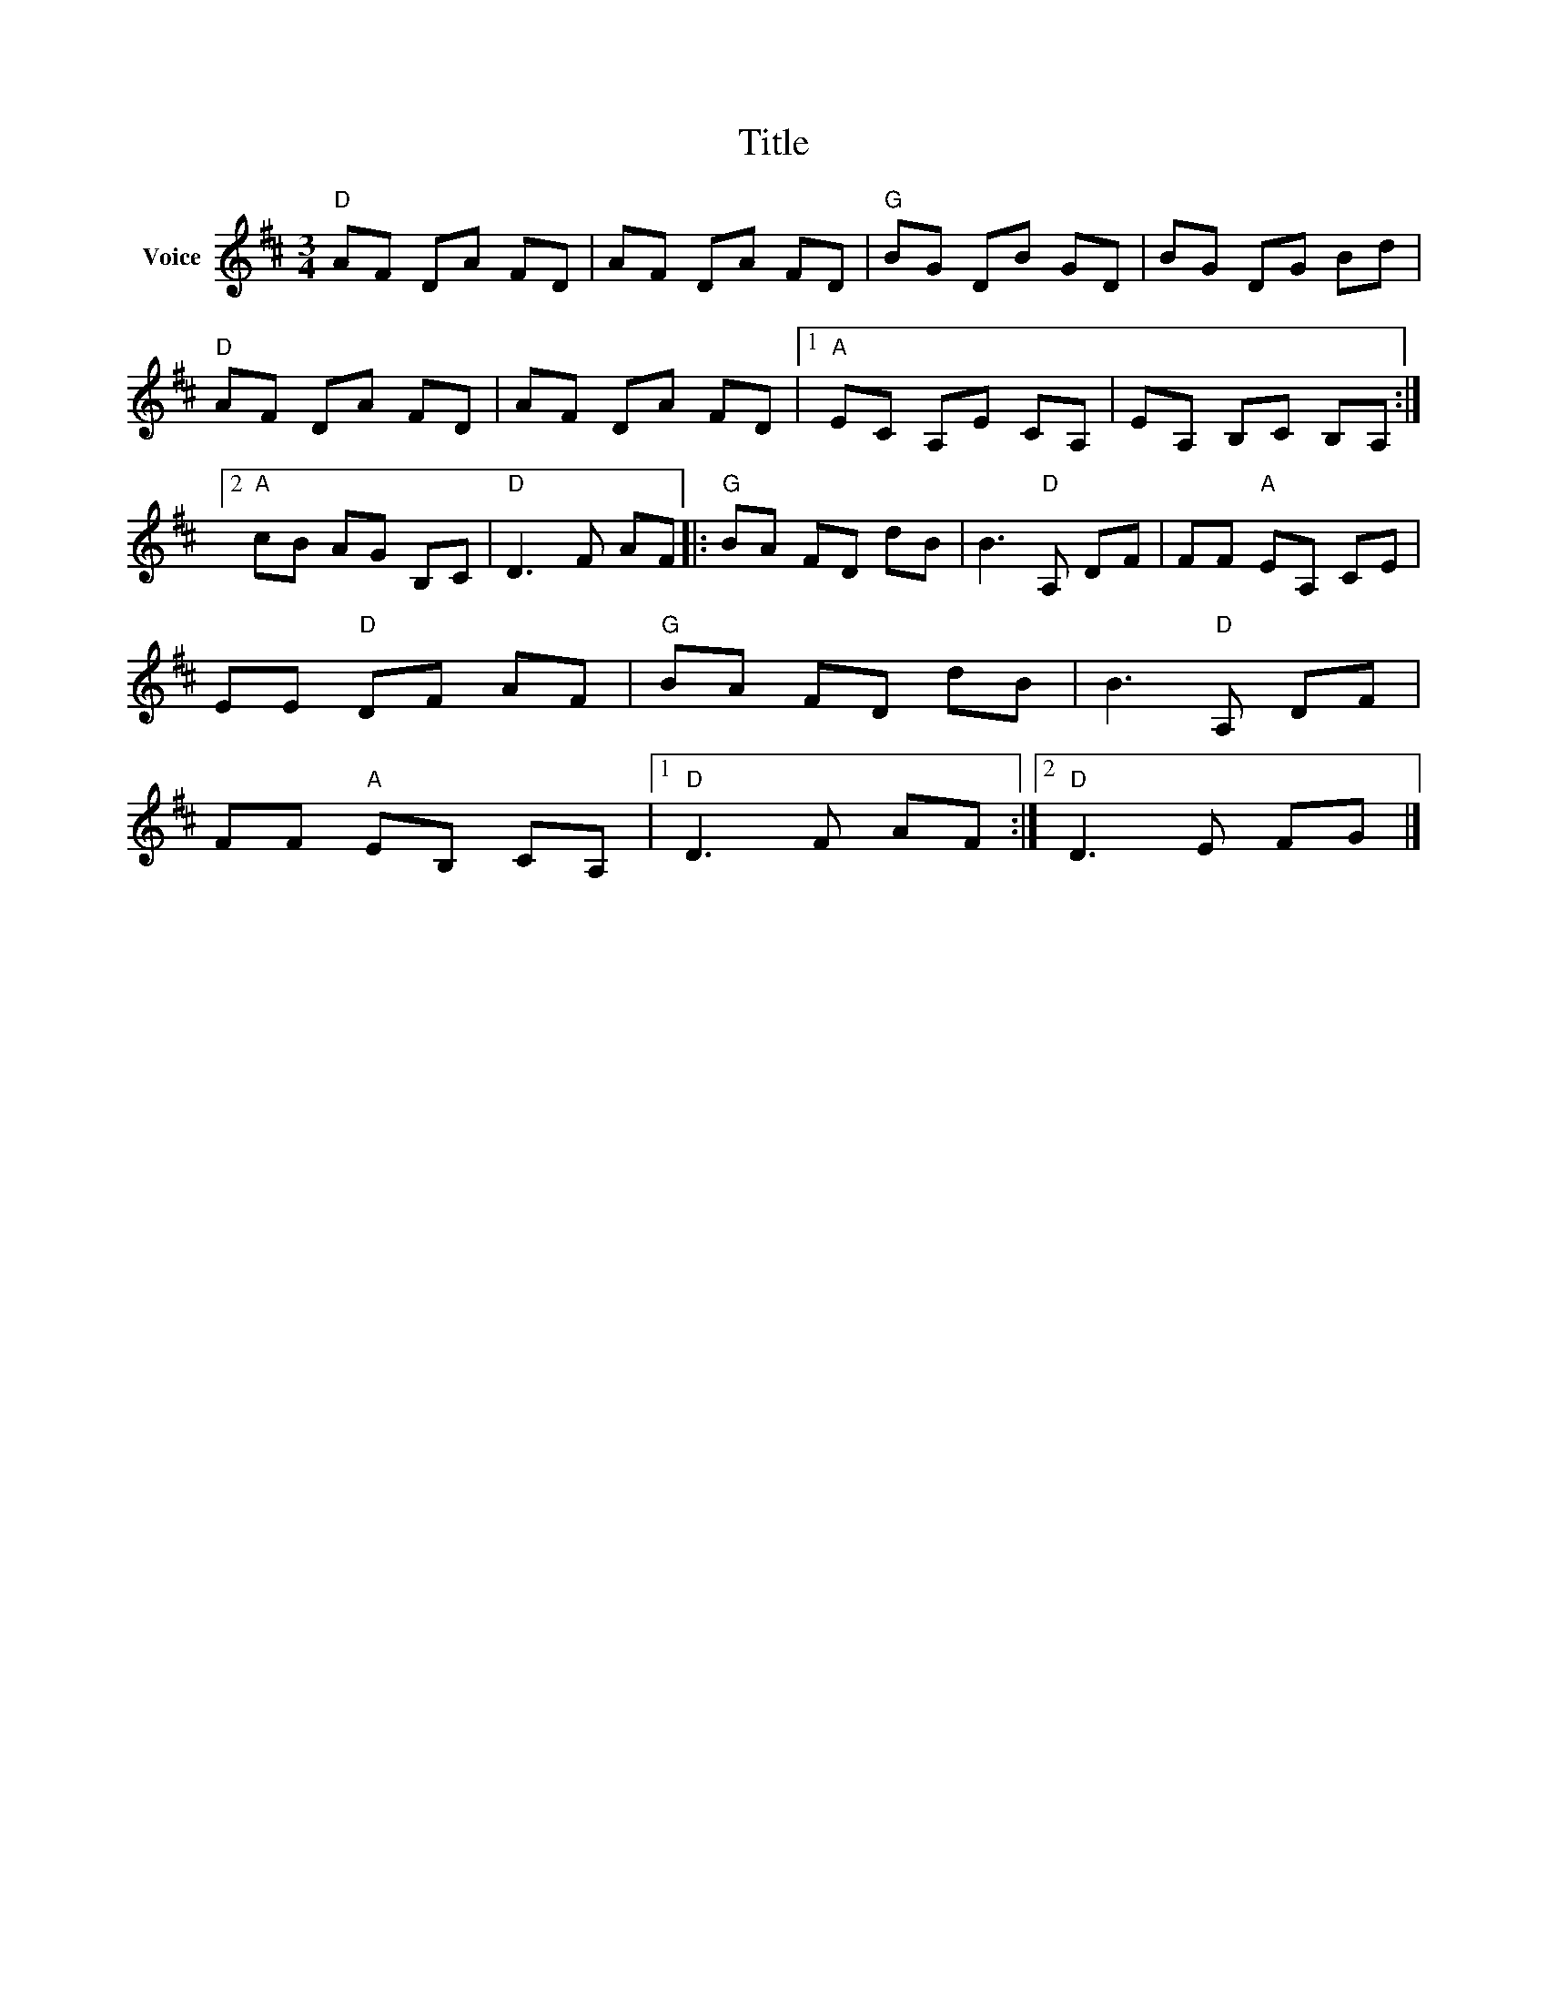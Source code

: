 X:1
T:Title
L:1/8
M:3/4
I:linebreak $
K:D
V:1 treble nm="Voice"
V:1
"D" AF DA FD | AF DA FD |"G" BG DB GD | BG DG Bd |"D" AF DA FD | AF DA FD |1"A" EC A,E CA, | %7
 EA, B,C B,A, :|2"A" cB AG B,C |"D" D3 F AF |:"G" BA FD dB | B3"D" A, DF | FF"A" EA, CE | %13
 EE"D" DF AF |"G" BA FD dB | B3"D" A, DF | FF"A" EB, CA, |1"D" D3 F AF :|2"D" D3 E FG |] %19
